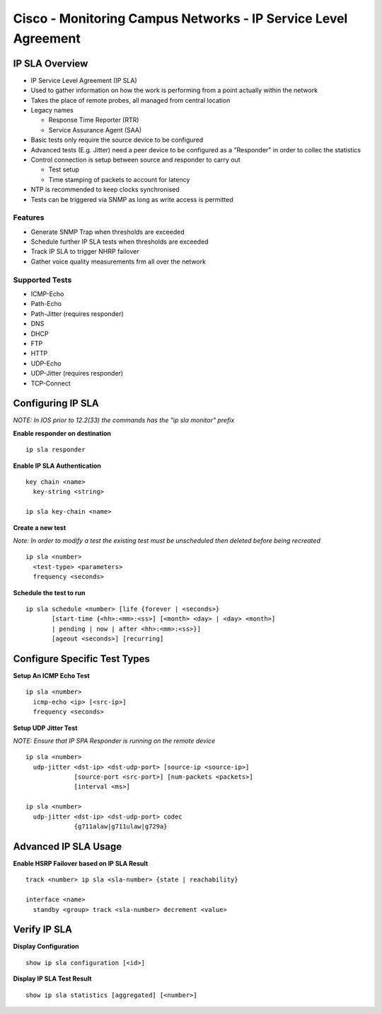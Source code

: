 ***************************************************************
Cisco - Monitoring Campus Networks - IP Service Level Agreement
***************************************************************

IP SLA  Overview
=================

- IP Service Level Agreement (IP SLA)
- Used to gather  information on how the work is performing from a point actually within the network
- Takes the place of remote probes, all managed from central location

- Legacy names

  * Response Time Reporter (RTR)
  * Service Assurance Agent (SAA)

- Basic tests only require the source device to be configured
- Advanced tests (E.g. Jitter) need a peer device to be configured as a "Responder" in order to collec the statistics

- Control connection is setup between source and responder to carry out

  * Test setup
  * Time stamping of packets to account for latency

- NTP is recommended to keep clocks synchronised
- Tests can be triggered via SNMP as long as write access is permitted

Features
--------

- Generate SNMP Trap when thresholds are exceeded
- Schedule further IP SLA tests when thresholds are exceeded
- Track IP SLA to trigger NHRP failover
- Gather voice quality measurements frm all over the network

Supported Tests
---------------

- ICMP-Echo
- Path-Echo
- Path-Jitter (requires responder)
- DNS
- DHCP
- FTP
- HTTP
- UDP-Echo
- UDP-Jitter (requires responder)
- TCP-Connect

Configuring IP SLA
==================

*NOTE: In IOS prior to 12.2(33) the commands has the "ip sla monitor" prefix*

**Enable responder on destination**

::

  ip sla responder

**Enable IP SLA Authentication**

::

  key chain <name>
    key-string <string>

  ip sla key-chain <name>

**Create a new test**

*Note: In order to modify a test the existing test must be unscheduled then deleted before being recreated*

::

  ip sla <number>
    <test-type> <parameters>
    frequency <seconds>

**Schedule the test to run**

::

  ip sla schedule <number> [life {forever | <seconds>}
         [start-time {<hh>:<mm>:<ss>] [<month> <day> | <day> <month>]
         | pending | now | after <hh>:<mm>:<ss>}]
         [ageout <seconds>] [recurring]


Configure Specific Test Types
=============================

**Setup An ICMP Echo Test**

::

  ip sla <number>
    icmp-echo <ip> [<src-ip>]
    frequency <seconds>

**Setup UDP Jitter Test**

*NOTE: Ensure that IP SPA Responder is running on the remote device*
::

  ip sla <number>
    udp-jitter <dst-ip> <dst-udp-port> [source-ip <source-ip>]
               [source-port <src-port>] [num-packets <packets>]
               [interval <ms>]

  ip sla <number>
    udp-jitter <dst-ip> <dst-udp-port> codec
               {g711alaw|g711ulaw|g729a}

Advanced IP SLA Usage
=====================

**Enable HSRP Failover based on IP SLA Result**

::

  track <number> ip sla <sla-number> {state | reachability}

  interface <name>
    standby <group> track <sla-number> decrement <value>

Verify IP SLA
=============

**Display Configuration**

::

  show ip sla configuration [<id>]

**Display IP SLA Test Result**

::

  show ip sla statistics [aggregated] [<number>]
